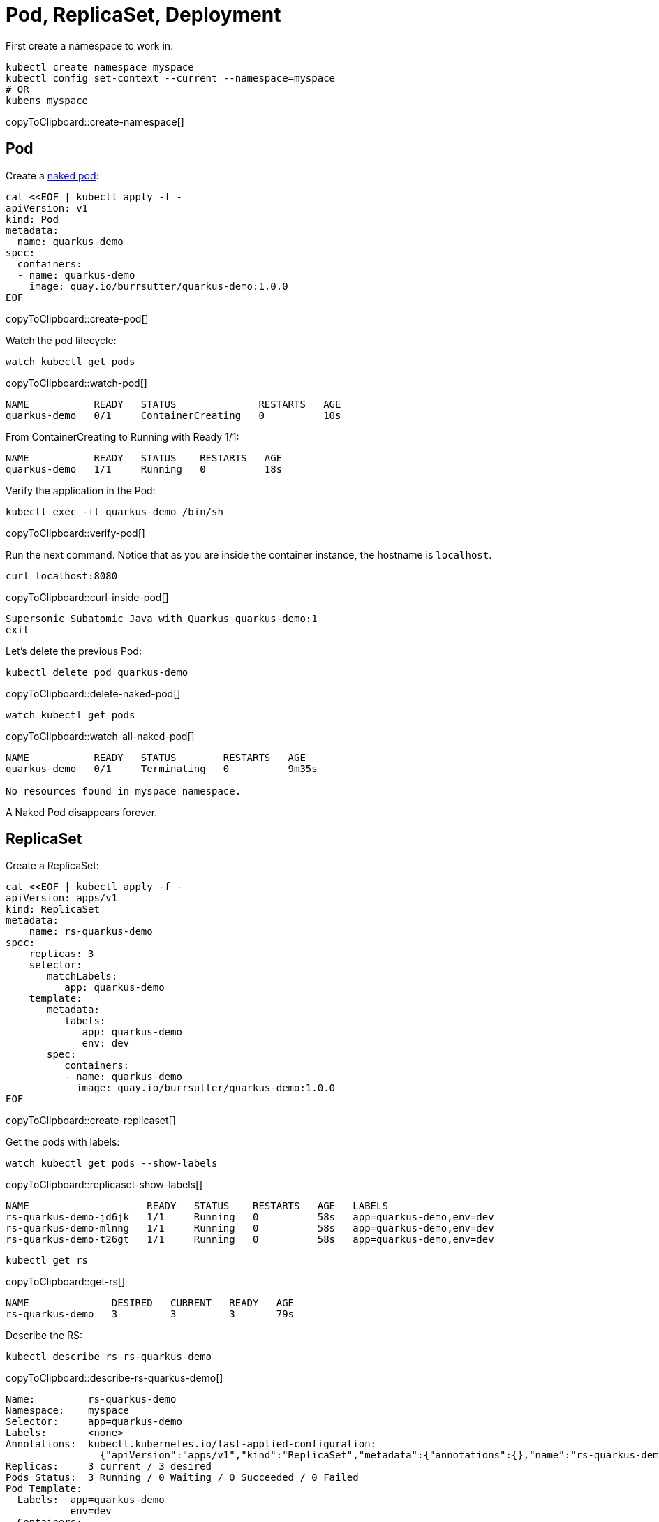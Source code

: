 = Pod, ReplicaSet, Deployment

First create a namespace to work in:

[#create-namespace]
[source,bash,subs="+macros,+attributes"]
----
kubectl create namespace myspace
kubectl config set-context --current --namespace=myspace
# OR
kubens myspace
----
copyToClipboard::create-namespace[]

== Pod

Create a https://kubernetes.io/docs/concepts/configuration/overview/#naked-pods-vs-replicasets-deployments-and-jobs[naked pod]:

[#create-pod]
[source,bash,subs="+macros,+attributes"]
----
cat <<EOF | kubectl apply -f -
apiVersion: v1
kind: Pod
metadata:
  name: quarkus-demo
spec:
  containers:
  - name: quarkus-demo
    image: quay.io/burrsutter/quarkus-demo:1.0.0
EOF
----
copyToClipboard::create-pod[]

Watch the pod lifecycle:

[#watch-pod]
[source,bash,subs="+macros,+attributes"]
----
watch kubectl get pods
----
copyToClipboard::watch-pod[]

----
NAME           READY   STATUS              RESTARTS   AGE
quarkus-demo   0/1     ContainerCreating   0          10s
----

From ContainerCreating to Running with Ready 1/1:

----
NAME           READY   STATUS    RESTARTS   AGE
quarkus-demo   1/1     Running   0          18s
----

Verify the application in the Pod:

[#verify-pod]
[source,bash,subs="+macros,+attributes"]
----
kubectl exec -it quarkus-demo /bin/sh
----
copyToClipboard::verify-pod[]

Run the next command.
Notice that as you are inside the container instance, the hostname is `localhost`.

[#curl-inside-pod]
[source,bash]
----
curl localhost:8080
----
copyToClipboard::curl-inside-pod[]

----
Supersonic Subatomic Java with Quarkus quarkus-demo:1
exit
----

Let's delete the previous Pod:

[#delete-naked-pod]
[source,bash,subs="+macros,+attributes"]
----
kubectl delete pod quarkus-demo
----
copyToClipboard::delete-naked-pod[]

[#watch-all-naked-pod]
[source,bash]
----
watch kubectl get pods
----
copyToClipboard::watch-all-naked-pod[]

----
NAME           READY   STATUS        RESTARTS   AGE
quarkus-demo   0/1     Terminating   0          9m35s

No resources found in myspace namespace.
----

A Naked Pod disappears forever.

== ReplicaSet

Create a ReplicaSet:

[#create-replicaset]
[source,bash,subs="+macros,+attributes"]
----
cat <<EOF | kubectl apply -f -
apiVersion: apps/v1
kind: ReplicaSet
metadata:
    name: rs-quarkus-demo
spec:
    replicas: 3
    selector:
       matchLabels:
          app: quarkus-demo
    template:
       metadata:
          labels:
             app: quarkus-demo
             env: dev
       spec:
          containers:
          - name: quarkus-demo
            image: quay.io/burrsutter/quarkus-demo:1.0.0
EOF
----
copyToClipboard::create-replicaset[]

Get the pods with labels:

[#replicaset-show-labels]
[source,bash,subs="+macros,+attributes"]
----
watch kubectl get pods --show-labels
----
copyToClipboard::replicaset-show-labels[]

----
NAME                    READY   STATUS    RESTARTS   AGE   LABELS
rs-quarkus-demo-jd6jk   1/1     Running   0          58s   app=quarkus-demo,env=dev
rs-quarkus-demo-mlnng   1/1     Running   0          58s   app=quarkus-demo,env=dev
rs-quarkus-demo-t26gt   1/1     Running   0          58s   app=quarkus-demo,env=dev
----

[#get-rs]
[source,bash,subs="+macros,+attributes"]
----
kubectl get rs
----
copyToClipboard::get-rs[]

----
NAME              DESIRED   CURRENT   READY   AGE
rs-quarkus-demo   3         3         3       79s
----

Describe the RS:

[#describe-rs-quarkus-demo]
[source,bash]
----
kubectl describe rs rs-quarkus-demo
----
copyToClipboard::describe-rs-quarkus-demo[]

----
Name:         rs-quarkus-demo
Namespace:    myspace
Selector:     app=quarkus-demo
Labels:       <none>
Annotations:  kubectl.kubernetes.io/last-applied-configuration:
                {"apiVersion":"apps/v1","kind":"ReplicaSet","metadata":{"annotations":{},"name":"rs-quarkus-demo","namespace":"myspace"},"spec":{"replicas...
Replicas:     3 current / 3 desired
Pods Status:  3 Running / 0 Waiting / 0 Succeeded / 0 Failed
Pod Template:
  Labels:  app=quarkus-demo
           env=dev
  Containers:
   quarkus-demo:
    Image:        quay.io/burrsutter/quarkus-demo:1.0.0
    Port:         <none>
    Host Port:    <none>
    Environment:  <none>
    Mounts:       <none>
  Volumes:        <none>
Events:
  Type    Reason            Age   From                   Message
  ----    ------            ----  ----                   -------
  Normal  SuccessfulCreate  89s   replicaset-controller  Created pod: rs-quarkus-demo-jd6jk
  Normal  SuccessfulCreate  89s   replicaset-controller  Created pod: rs-quarkus-demo-t26gt
  Normal  SuccessfulCreate  89s   replicaset-controller  Created pod: rs-quarkus-demo-mlnng
----

Pods are "owned" by the ReplicaSet:

[#rs-owned-ref]
[source,bash]
----
kubectl get pod rs-quarkus-demo-mlnng -o json | jq ".metadata.ownerReferences[]"
----
copyToClipboard::rs-owned-ref[]

----
{
  "apiVersion": "apps/v1",
  "blockOwnerDeletion": true,
  "controller": true,
  "kind": "ReplicaSet",
  "name": "rs-quarkus-demo",
  "uid": "1ed3bb94-dfa5-40ef-8f32-fbc9cf265324"
}
----

Now delete a pod, while watching pods:

[#delete-pod-rs]
[source,bash]
----
kubectl delete pod rs-quarkus-demo-mlnng
----
copyToClipboard::delete-pod-rs[]

And a new pod will spring to life to replace it:

----
NAME                    READY   STATUS              RESTARTS   AGE    LABELS
rs-quarkus-demo-2txwk   0/1     ContainerCreating   0          2s     app=quarkus-demo,env=dev
rs-quarkus-demo-jd6jk   1/1     Running             0          109s   app=quarkus-demo,env=dev
rs-quarkus-demo-t26gt   1/1     Running             0          109s   app=quarkus-demo,env=dev
----

Delete the ReplicaSet to remove all the associated pods:

[#delete-rs]
[source,bash,subs="+macros,+attributes"]
----
kubectl delete rs rs-quarkus-demo
----
copyToClipboard::delete-rs[]

== Deployment

[#create-deployment]
[source,bash,subs="+macros,+attributes"]
----
cat <<EOF | kubectl apply -f -
apiVersion: apps/v1
kind: Deployment
metadata:
  name: quarkus-demo-deployment
spec:
  replicas: 3
  selector:
    matchLabels:
      app: quarkus-demo
  template:
    metadata:
      labels:
        app: quarkus-demo
        env: dev
    spec:
      containers:
      - name: quarkus-demo
        image: quay.io/burrsutter/quarkus-demo:1.0.0
        imagePullPolicy: Always
        ports:
        - containerPort: 8080
EOF
----
copyToClipboard::create-deployment[]

[#pod-show-labels-dep]
[source,bash]
----
kubectl get pods --show-labels
----
copyToClipboard::pod-show-labels-dep[]

----
NAME                                       READY   STATUS    RESTARTS   AGE   LABELS
quarkus-demo-deployment-5979886fb7-c888m   1/1     Running   0          17s   app=quarkus-demo,env=dev,pod-template-hash=5979886fb7
quarkus-demo-deployment-5979886fb7-gdtnz   1/1     Running   0          17s   app=quarkus-demo,env=dev,pod-template-hash=5979886fb7
quarkus-demo-deployment-5979886fb7-grf59   1/1     Running   0          17s   app=quarkus-demo,env=dev,pod-template-hash=5979886f
----

[#exec-inside-pod-labels]
[source,bash]
----
kubectl exec -it quarkus-demo-deployment-5979886fb7-c888m -- curl localhost:8080
----
copyToClipboard::exec-inside-pod-labels[]

----
Supersonic Subatomic Java with Quarkus quarkus-demo-deployment-5979886fb7-c888m:1
----

In the next section, you'll learn the concept of `Service`.
This is an important element in Kubernetes ecosystem.